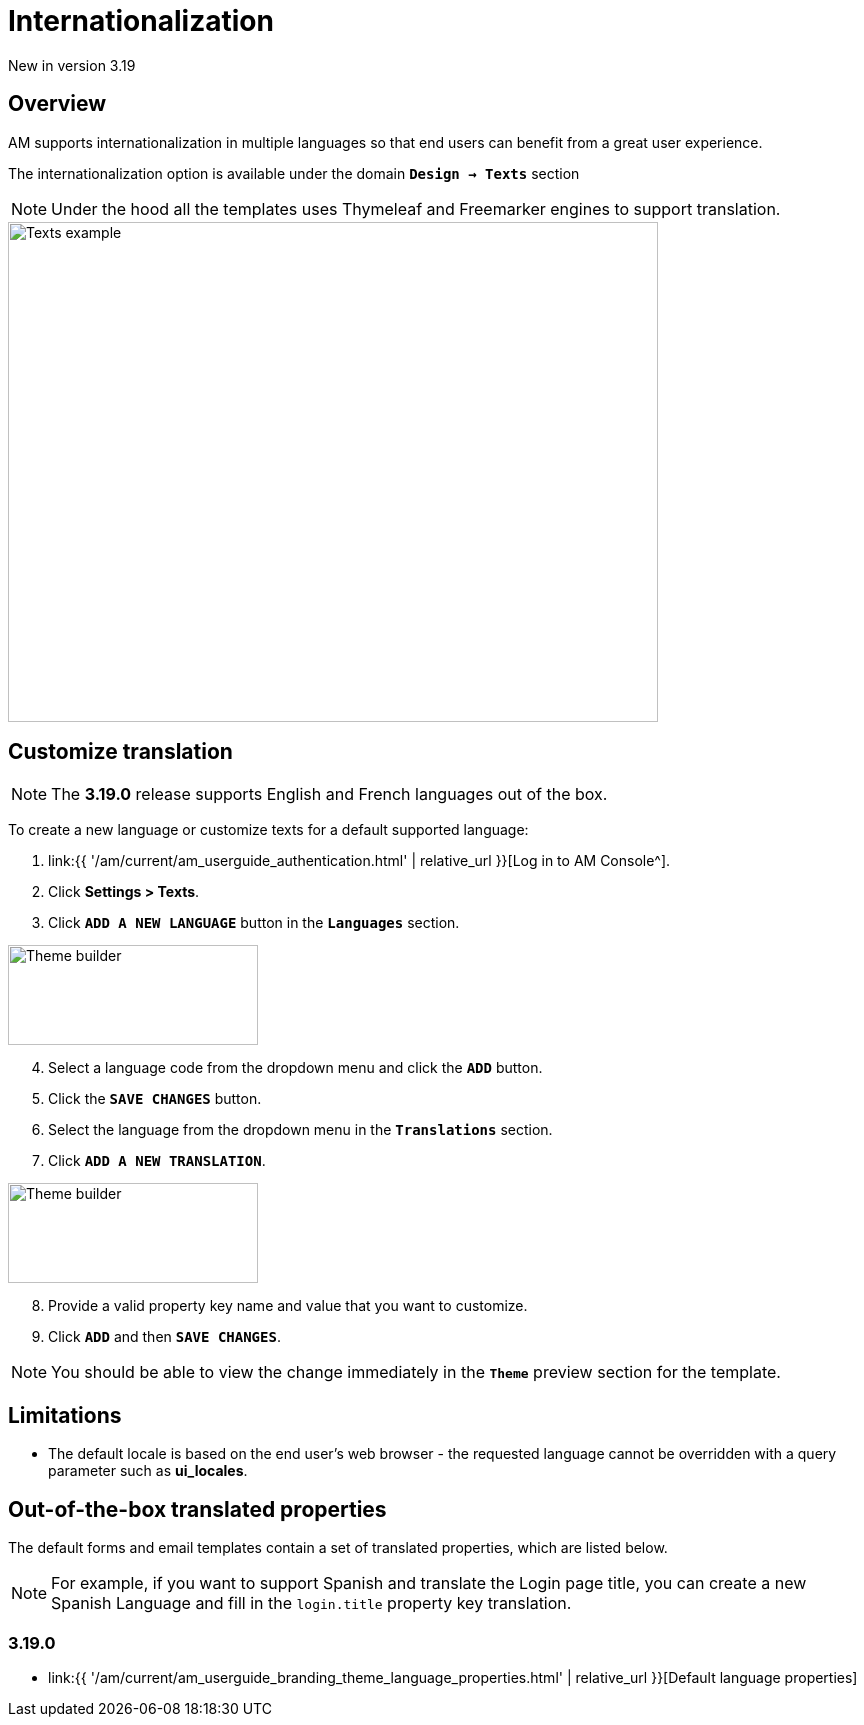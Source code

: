 = Internationalization
:page-sidebar: am_3_x_sidebar
:page-permalink: am/current/am_userguide_branding_internationalization.html
:page-folder: am/user-guide
:page-layout: am

[label label-version]#New in version 3.19#

== Overview

AM supports internationalization in multiple languages so that end users can benefit from a great user experience.

The internationalization option is available under the domain `*Design -> Texts*` section

NOTE: Under the hood all the templates uses Thymeleaf and Freemarker engines to support translation.

image::{% link images/am/current/graviteeio-am-userguide-branding-theme-builder-texts.png %}[Texts example,650,500]

== Customize translation

NOTE: The *3.19.0* release supports English and French languages out of the box.

To create a new language or customize texts for a default supported language:

. link:{{ '/am/current/am_userguide_authentication.html' | relative_url }}[Log in to AM Console^].
. Click *Settings > Texts*.
. Click `*ADD A NEW LANGUAGE*` button in the `*Languages*` section.

image::{% link images/am/current/graviteeio-am-userguide-branding-theme-builder-add-language.png %}[Theme builder,250,100]

[start=4]
. Select a language code from the dropdown menu and click the `*ADD*` button.
. Click the `*SAVE CHANGES*` button.
. Select the language from the dropdown menu in the `*Translations*` section.
. Click `*ADD A NEW TRANSLATION*`.

image::{% link images/am/current/graviteeio-am-userguide-branding-theme-builder-new-translation.png %}[Theme builder,250,100]

[start=8]
. Provide a valid property key name and value that you want to customize.
. Click `*ADD*` and then `*SAVE CHANGES*`.

NOTE: You should be able to view the change immediately in the `*Theme*` preview section for the template.

== Limitations

* The default locale is based on the end user's web browser - the requested language cannot be overridden with a query parameter such as *ui_locales*.

== Out-of-the-box translated properties

The default forms and email templates contain a set of translated properties, which are listed below.

NOTE: For example, if you want to support Spanish and translate the Login page title,
you can create a new Spanish Language and fill in the `login.title` property key translation.

=== 3.19.0

* link:{{ '/am/current/am_userguide_branding_theme_language_properties.html' | relative_url }}[Default language properties]


